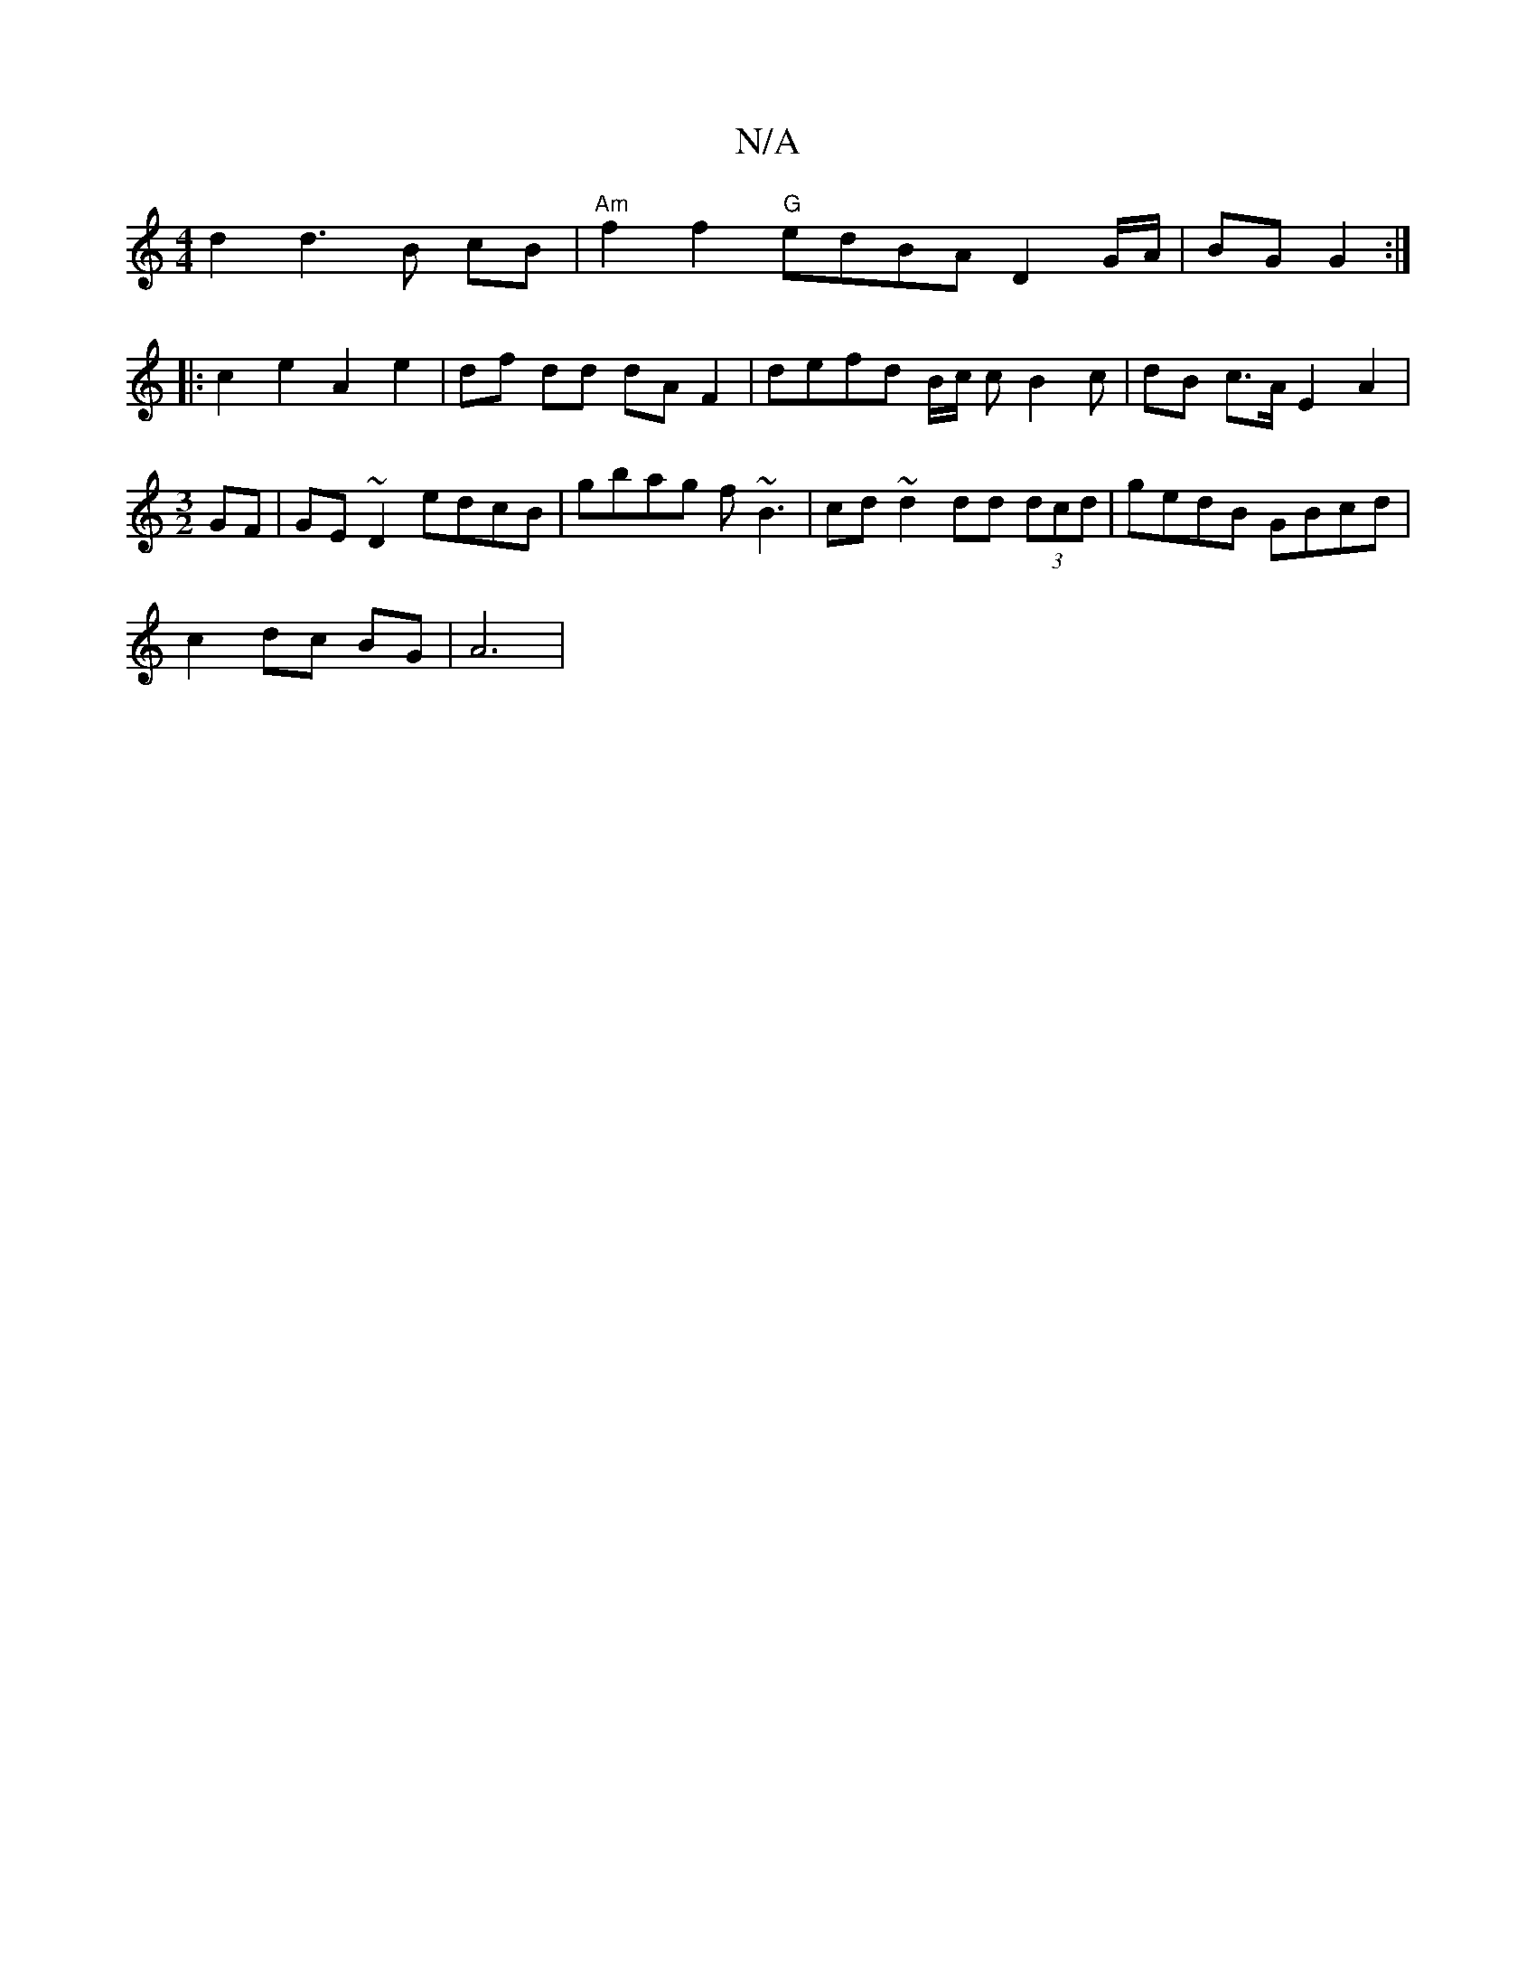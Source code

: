 X:1
T:N/A
M:4/4
R:N/A
K:Cmajor
d2 d3 B cB | "Am" f2 f2 "G"edBA D2 G/A/ | BG G2 :|
|: c2 e2 A2 e2 | df dd dA F2 | defd B/2c/2 c B2c | dB c>A E2 A2 |
[M:3/2]
GF |GE~D2 edcB | gbag f~B3 | cd ~d2 dd (3dcd | gedB GBcd |
c2 dc BG | A6 | 